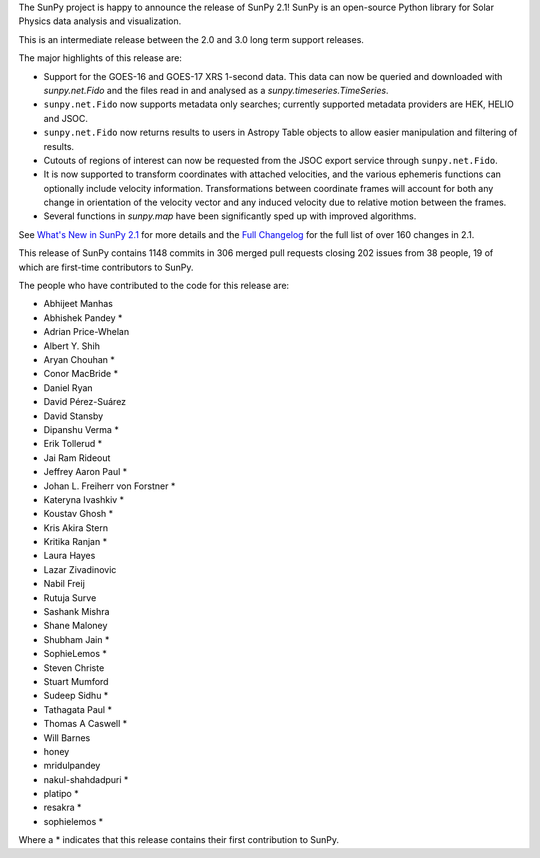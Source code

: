 The SunPy project is happy to announce the release of SunPy 2.1!
SunPy is an open-source Python library for Solar Physics data analysis and visualization.

This is an intermediate release between the 2.0 and 3.0 long term support releases.

The major highlights of this release are:

* Support for the GOES-16 and GOES-17 XRS 1-second data. This data can now be queried and downloaded with `sunpy.net.Fido` and the files read in and analysed as a `sunpy.timeseries.TimeSeries`.
* ``sunpy.net.Fido`` now supports metadata only searches; currently supported metadata providers are HEK, HELIO and JSOC.
* ``sunpy.net.Fido`` now returns results to users in Astropy Table objects to allow easier manipulation and filtering of results.
* Cutouts of regions of interest can now be requested from the JSOC export service through ``sunpy.net.Fido``.
* It is now supported to transform coordinates with attached velocities, and the various ephemeris functions can optionally include velocity information. Transformations between coordinate frames will account for both any change in orientation of the velocity vector and any induced velocity due to relative motion between the frames.
* Several functions in `sunpy.map` have been significantly sped up with improved algorithms.


See `What's New in SunPy 2.1 <https://docs.sunpy.org/en/stable/whatsnew/2.1.html>`__ for more details and the `Full Changelog <https://docs.sunpy.org/en/stable/whatsnew/changelog.html>`__ for the full list of over 160 changes in 2.1.

This release of SunPy contains 1148 commits in 306 merged pull requests closing 202 issues from 38 people, 19 of which are first-time contributors to SunPy.

The people who have contributed to the code for this release are:

-  Abhijeet Manhas
-  Abhishek Pandey  *
-  Adrian Price-Whelan
-  Albert Y. Shih
-  Aryan Chouhan  *
-  Conor MacBride  *
-  Daniel Ryan
-  David Pérez-Suárez
-  David Stansby
-  Dipanshu Verma  *
-  Erik Tollerud  *
-  Jai Ram Rideout
-  Jeffrey Aaron Paul  *
-  Johan L. Freiherr von Forstner  *
-  Kateryna Ivashkiv  *
-  Koustav Ghosh  *
-  Kris Akira Stern
-  Kritika Ranjan  *
-  Laura Hayes
-  Lazar Zivadinovic
-  Nabil Freij
-  Rutuja Surve
-  Sashank Mishra
-  Shane Maloney
-  Shubham Jain  *
-  SophieLemos  *
-  Steven Christe
-  Stuart Mumford
-  Sudeep Sidhu  *
-  Tathagata Paul  *
-  Thomas A Caswell  *
-  Will Barnes
-  honey
-  mridulpandey
-  nakul-shahdadpuri  *
-  platipo  *
-  resakra  *
-  sophielemos  *

Where a * indicates that this release contains their first contribution to SunPy.
